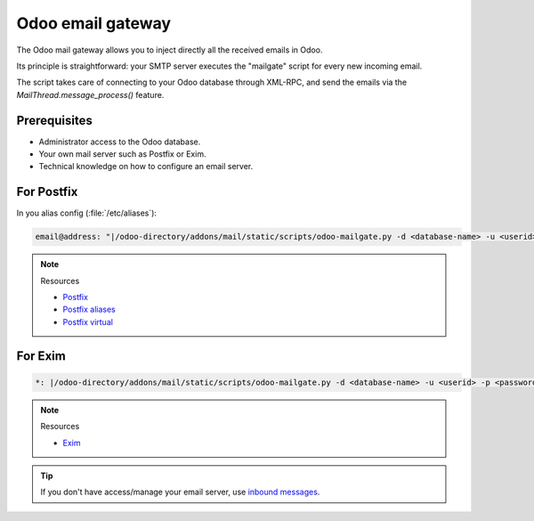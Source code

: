 

==================
Odoo email gateway
==================

The Odoo mail gateway allows you to inject directly all the received emails in Odoo.

Its principle is straightforward: your SMTP server executes the "mailgate" script for every new incoming email.

The script takes care of connecting to your Odoo database through XML-RPC, and send the emails via
the `MailThread.message_process()` feature.

Prerequisites
-------------
- Administrator access to the Odoo database.
- Your own mail server such as Postfix or Exim.
- Technical knowledge on how to configure an email server.

For Postfix
-----------
In you alias config (:file:`/etc/aliases`):

.. code-block:: text

   email@address: "|/odoo-directory/addons/mail/static/scripts/odoo-mailgate.py -d <database-name> -u <userid> -p <password>"

.. note::
   Resources

   - `Postfix <http://www.postfix.org/documentation.html>`_
   - `Postfix aliases <http://www.postfix.org/aliases.5.html>`_
   - `Postfix virtual <http://www.postfix.org/virtual.8.html>`_


For Exim
--------
.. code-block:: text

   *: |/odoo-directory/addons/mail/static/scripts/odoo-mailgate.py -d <database-name> -u <userid> -p <password>

.. note::
   Resources

   - `Exim <https://www.exim.org/docs.html>`_

.. tip::
   If you don't have access/manage your email server, use `inbound messages
   <https://www.odoo.com/documentation/user/12.0/discuss/email_servers.html#how-to-manage-inbound-messages>`_.
